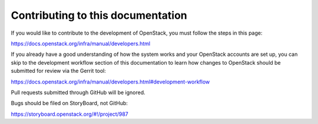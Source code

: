 ====================================
 Contributing to this documentation
====================================

If you would like to contribute to the development of OpenStack, you must
follow the steps in this page:

https://docs.openstack.org/infra/manual/developers.html

If you already have a good understanding of how the system works and your
OpenStack accounts are set up, you can skip to the development workflow
section of this documentation to learn how changes to OpenStack should be
submitted for review via the Gerrit tool:

https://docs.openstack.org/infra/manual/developers.html#development-workflow

Pull requests submitted through GitHub will be ignored.

Bugs should be filed on StoryBoard, not GitHub:

https://storyboard.openstack.org/#!/project/987
